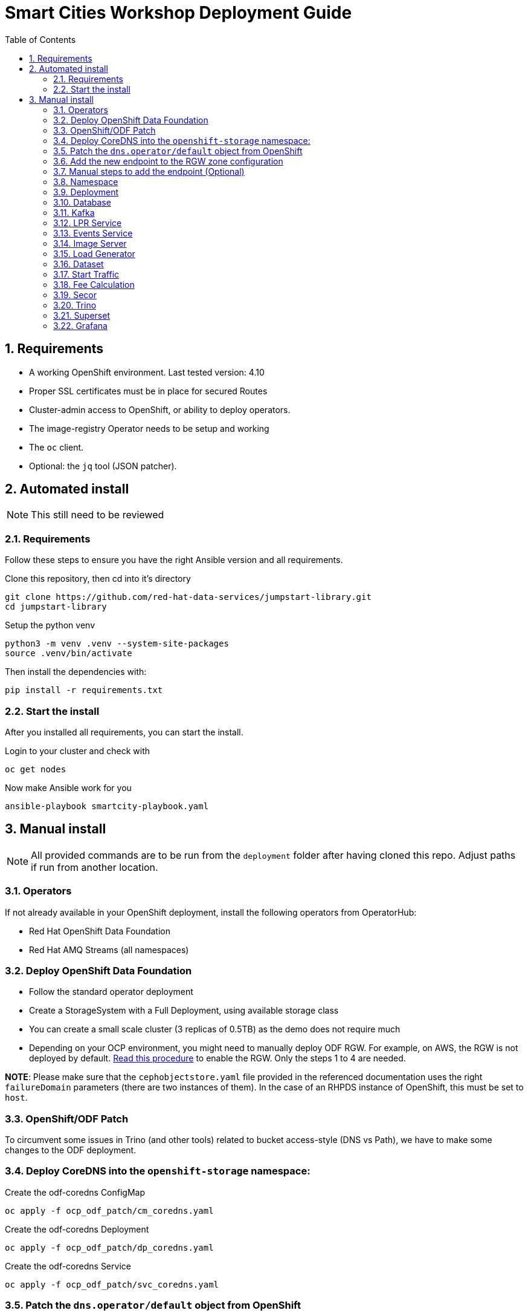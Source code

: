 = Smart Cities Workshop Deployment Guide
:sectnums:
:sectnumlevels: 2
:toc:

== Requirements

* A working OpenShift environment. Last tested version: 4.10
* Proper SSL certificates must be in place for secured Routes
* Cluster-admin access to OpenShift, or ability to deploy operators.
* The image-registry Operator needs to be setup and working
* The `oc` client.
* Optional: the `jq` tool (JSON patcher).

== Automated install

NOTE: This still need to be reviewed

=== Requirements

Follow these steps to ensure you have the right Ansible version and all requirements.

Clone this repository, then cd into it's directory

```bash
git clone https://github.com/red-hat-data-services/jumpstart-library.git
cd jumpstart-library
```

Setup the python venv

```bash
python3 -m venv .venv --system-site-packages
source .venv/bin/activate
```

Then install the dependencies with:

```bash
pip install -r requirements.txt
```

=== Start the install

After you installed all requirements, you can start the install.

Login to your cluster and check with

```bash
oc get nodes
```

Now make Ansible work for you

```bash
ansible-playbook smartcity-playbook.yaml
```

== Manual install

NOTE: All provided commands are to be run from the `deployment` folder after having cloned this repo. Adjust paths if run from another location.

=== Operators

If not already available in your OpenShift deployment, install the following operators from OperatorHub:

* Red Hat OpenShift Data Foundation
* Red Hat AMQ Streams (all namespaces)

=== Deploy OpenShift Data Foundation
- Follow the standard operator deployment
- Create a StorageSystem with a Full Deployment, using available storage class
- You can create a small scale cluster (3 replicas of 0.5TB) as the demo does not require much
- Depending on your OCP environment, you might need to manually deploy ODF RGW. For example, on AWS, the RGW is not deployed by default. https://red-hat-storage.github.io/ocs-training/training/ocs4/ocs4-enable-rgw.html[Read this procedure] to enable the RGW. Only the steps 1 to 4 are needed.

**NOTE**: Please make sure that the `cephobjectstore.yaml` file provided in the referenced documentation uses the right `failureDomain` parameters (there are two instances of them). In the case of an RHPDS instance of OpenShift, this must be set to `host`.

=== OpenShift/ODF Patch

To circumvent some issues in Trino (and other tools) related to bucket access-style (DNS vs Path), we have to make some changes to the ODF deployment.

=== Deploy CoreDNS into the `openshift-storage` namespace:

.Create the odf-coredns ConfigMap
[source,bash]
----
oc apply -f ocp_odf_patch/cm_coredns.yaml
----

.Create the odf-coredns Deployment
[source,bash]
----
oc apply -f ocp_odf_patch/dp_coredns.yaml
----

.Create the odf-coredns Service
[source,bash]
----
oc apply -f ocp_odf_patch/svc_coredns.yaml
----

=== Patch the `dns.operator/default` object from OpenShift

Here we are adding a new zone, `data.local` to our environment.

.Patching command
[source,bash]
----
oc patch dns.operator/default --type=merge --patch '{"spec":{"servers":[{"forwardPlugin":{"upstreams":["'$(oc get -n openshift-storage svc | grep dns | awk '{print $3}')':5353"]},"name":"rook-dns","zones":["data.local"]}]}}'
----

=== Add the new endpoint to the RGW zone configuration

The RGW must know about this new zone it will serve from.

* If not already done, deploy the Ceph toolbox

[source,bash]
----
oc patch OCSInitialization ocsinit -n openshift-storage --type json --patch  '[{ "op": "replace", "path": "/spec/enableCephTools", "value": true }]'
----

* Add the endpoint

IMPORTANT: The next command does everything in one step. If you want to understand what's going on (or just don't trust those long commands...), detailed instructions are available in the next section.

.One line command
[source,bash]
----
oc exec -n openshift-storage deployment/rook-ceph-tools -- bash -c "radosgw-admin zonegroup get --rgw-zonegroup=ocs-storagecluster-cephobjectstore > /tmp/config.json && sed -i 's/\"hostnames\": \[],/\"hostnames\": \[\"s3\.data\.local\",\"*\.s3\.data\.local\",\"rook-ceph-rgw-ocs-storagecluster-cephobjectstore\.openshift-storage\.svc\",\""$(oc get routes -n openshift-storage | grep rgw | awk '{ print $2 }' | sed s/\\./\\\\./g)"\"],/' /tmp/config.json && radosgw-admin zonegroup set --rgw-zonegroup=ocs-storagecluster-cephobjectstore --infile=/tmp/config.json && radosgw-admin period update --commit"
----

=== Manual steps to add the endpoint (Optional)

IMPORTANT: skip this step if you have applied the one-liner configuration at the previous step.

*** Get the current config

[source,bash]
----
echo $(oc exec -n openshift-storage deployment/rook-ceph-tools -- radosgw-admin zonegroup get --rgw-zonegroup=ocs-storagecluster-cephobjectstore) > config.json
----

** Edit the file config.json

In the file `config.json` you obtained, replace the first occurence of `"hostnames": [],` by `"hostnames": ["s3.data.local","*.s3.data.local", "replace here with the Route name for the RGW","rook-ceph-rgw-ocs-storagecluster-cephobjectstore.openshift-storage.svc"],`.

You can also use jq to do that:
`jq '.hostnames = ["s3.data.local","*.s3.data.local", "replace here with the Route name for the RGW","rook-ceph-rgw-ocs-storagecluster-cephobjectstore.openshift-storage.svc"]' config.json > tmp.json && mv tmp.json config.json` (the complicated part with tmp.json is because json cannot edit in place...).

** Upload the modified file to the toolbox

[source,bash]
----
oc rsync . $(oc get pods -n openshift-storage | grep rook-ceph-tools | grep Running | awk '{print $1}'):/tmp --exclude=* --include=config.json --no-perms
----

** Apply the new configuration

[source,bash]
----
oc exec -n openshift-storage deploy/rook-ceph-tools -- radosgw-admin zonegroup set --rgw-zonegroup=ocs-storagecluster-cephobjectstore --infile=/tmp/config.json
oc exec -n openshift-storage deploy/rook-ceph-tools -- radosgw-admin period update --commit
----

=== Namespace

Create an OpenShift project/namespace to deploy the environment. In this documentation we'll use `smartcity`.

[source,bash]
----
oc new-project smartcity
----

TIP: If you did not use `smartcity` as the name of your project, don't forget to change it in the commands or the config files used for the deployment.

=== Deployment

From the `deployment` folder and subfolders, create the OpenShift resources in this order.

.Creating a resource
[source,bash]
----
oc apply -f file.yaml
----

=== Database

We will need a database to store information about the workflow, as well as registration information for the vehicles. You can edit the Secret file if you want change the default values.

Deploying PostgreSQL DB

.Secrets to deploy the PostgreSQL database
[source,bash]
----
oc apply -f database/postgresql/secret_postgresql.yaml
----

.Deployment of the PostgreSQL helper database
[source,bash]
----
oc apply -f database/postgresql/dc_postgresql.yaml
----

.Service for PostgreSQL helper database
[source,bash]
----
oc apply -f database/postgresql/service_postgresql.yaml
----

Deploying Seed Database to initialize the database with the registration information.

.ImageStream for the image that will be used to see the DB
[source,bash]
----
oc apply -f database/seed_database/is_seed_database.yaml
----

.BuildConfiguration for the image
[source,bash]
----
oc apply -f database/seed_database/bc_seed_database.yaml
----

IMPORTANT: Before you apply `job_seed_database.yaml` make sure the build process (from the last step) has been completed, else seed job will complain until the image is not ready.

.Seeding Job to initialize the DB
[source,bash]
----
oc apply -f database/seed_database/job_seed_database.yaml
----

=== Kafka

We will need two different Kafka instances. One will simulate the "Edges", the toll station, the other one the "Core". We will also create the different topics that are needed, as well as the Kafka Mirror Maker to replicate the topics from the Edge to the Core.

.Edge Kafka instance
[source,bash]
----
oc apply -f kafka/edge.yaml
----

.Core Kafka instance
[source,bash]
----
oc apply -f kafka/core.yaml
----

IMPORTANT: Before you create  edge and core kafka topics,  make sure both kafka clusters are up and running.


.Edge topic
[source,bash]
----
oc apply -f kafka/edge-topic.yaml
----

.Core topic
[source,bash]
----
oc apply -f kafka/core-topic.yaml
----

.Mirror maker
[source,bash]
----
oc apply -f kafka/mirror-maker.yaml
----

.Optional! Kafdrop is a UI interface to your Kafka cluster (to inspect messages)
[source,bash]
----
oc apply -f kafka/edge-kafdrop.yaml
----

.Optional! Kafdrop is a UI interface to your Kafka cluster (to inspect messages)
[source,bash]
----
oc apply -f kafka/core-kafdrop.yaml
----

=== LPR Service

This component presents an API that you can query with an image and returns the infered licence plate number.

.ImageStream for the LPR service
[source,bash]
----
oc apply -f lpr_service/is_lpr_service.yaml
----

.BuildConfiguration for the LPR service
[source,bash]
----
oc apply -f lpr_service/bc_lpr_service.yaml
----

.Deployment Configuration for the LPR service
[source,bash]
----
oc apply -f lpr_service/dc_lpr_service.yaml
----

.Service to access the LPR service
[source,bash]
----
oc apply -f lpr_service/svc_lpr_service.yaml
----


=== Events Service

This is the component that runs in the Core and listens to incoming Kafka events to write them into a PostgreSQL database so that they can be queried to create the dashboards.

.ImageStream for the event service
[source,bash]
----
oc apply -f events_service/is_events_service.yaml
----

.BuildConfiguration for the event service
[source,bash]
----
oc apply -f events_service/bc_events_service.yaml
----

.Deployment Configuration for the event service
[source,bash]
----
oc apply -f events_service/dc_events_service.yaml
----

=== Image Server

This component will return the image of the last identified vehicle to be displayed on the dashboard.

.ImageStream for the image-server
[source,bash]
----
oc apply -f image_server/is_image-server.yaml
----

.Build Config for the image-server
[source,bash]
----
oc apply -f image_server/bc_image-server.yaml
----

.Deployment Config/Service/Route for the image-server
[source,bash]
----
sed "s@RGW_SERVICE_ENDPOINT@https://"$(oc get routes -n openshift-storage | grep rgw | awk '{ print $2 }')"@" image_server/dc_image-server.yaml | oc apply -f -
----

=== Load Generator

This is the component that injects car images into the pipeline.

.Bucket to store the images dataset
[source,bash]
----
oc apply -f generator/obc_dataset_generator.yaml
----

.ImageStream for the load generator
[source,bash]
----
oc apply -f generator/is_generator.yaml
----

.BuildConfiguration to create the load generator image
[source,bash]
----
oc apply -f generator/bc_generator.yaml
----

.Deployment Configuration for the load generator
[source,bash]
----
oc apply -f generator/dc_generator.yaml
----

=== Dataset

Retrieve the information for the dataset bucket created previously and upload the images.

[source,bash]
----
export AWS_ACCESS_KEY_ID=$(oc get secret/generator-dataset -o yaml | grep " AWS_ACCESS_KEY_ID" | awk '{ print $2 }' - | base64 -d)
export AWS_SECRET_ACCESS_KEY=$(oc get secret/generator-dataset -o yaml | grep " AWS_SECRET_ACCESS_KEY" | awk '{ print $2 }' - | base64 -d)
export RGW_ROUTE=https://$(oc get routes -n openshift-storage | grep rgw | awk '{ print $2 }')
export BUCKET=$(oc get cm/generator-dataset -o yaml | grep " BUCKET_NAME:" | awk '{ print $2 }' -)
aws --endpoint-url $RGW_ROUTE s3 cp --recursive ../source/dataset/images s3://$BUCKET/images
----

This bucket also has to be made readable to display the images.

.Apply the anonymous readonly policy
[source,bash]
----
sed 's/MY_BUCKET/'$BUCKET'/' image_server/policy.json > /tmp/policy.json && aws --endpoint-url $RGW_ROUTE s3api put-bucket-policy --bucket $BUCKET --policy file:///tmp/policy.json
----

=== Start Traffic

By default `generator` has no pods running, in order to simulate traffic, you will increase the replica count of generator deployment to `1` (not yet, after you have deployed all the components!).

[source,bash]
----
oc scale dc/generator --replicas 1
----

Verify the generated traffic by visiting the following kafdrop URL for edge and core kafka clusters.

[source,bash]
----
echo "http://$(oc get route | grep -i edge-kafdrop | awk '{print $2}')/topic/lpr/messages?partition=0&offset=0&count=100&keyFormat=DEFAULT&format=DEFAULT"
echo "http://$(oc get route | grep -i core-kafdrop | awk '{print $2}')/topic/lpr/messages?partition=0&offset=0&count=100&keyFormat=DEFAULT&format=DEFAULT"
----

=== Fee Calculation

For calculating the toll and pollution fee, there are two cases that we have covered:

* When any vehicle enters the ULEZ, a certain fee (aka toll fee) must be applied to that vehicle
* If the vehicle model is too old (older than 2014), apply addition fee (aka pollution fee) on that vehicle

Deploy the fee calculation component, using the following files:

.ImageStream
[source,bash]
----
oc apply -f fee_calculation/is_fee_calculation.yaml
----

.Build Config
[source,bash]
----
oc apply -f fee_calculation/bc_fee_calculation.yaml
----

.Cron job to launch fee calculations
[source,bash]
----
oc apply -f fee_calculation/cronjob_fee_calculation.yaml
----

=== Secor

Secor is the component that will listen to the Kafka Stream and write the aggregated data to an object Bucket.

.Bucket to store the streamed data
[source,bash]
----
oc apply -f secor/1_obc_secor.yaml
----

.Connection to the Kafka-Core instance
[source,bash]
----
oc apply -f secor/2_zookeeper_entrance.yaml
----

.Deploys the Secor instance
[source,bash]
----
oc apply -f secor/3_secor.yaml
----

=== Trino

Deploy Trino.

[source,bash]
----
oc apply -f trino/trino.yaml
----

Once the components are running (check the pods!) you can connect to the Trino dashboard using its Route. It can be found in the OpenShift UI or like this:

[source,bash]
----
echo "https://$(oc get route | grep -i trino | awk '{print $2}')"
----

=== Superset

Deploy Superset using the following YAML:

.Deploys Superset with all its dependencies
[source,bash]
----
oc apply -f superset/superset.yaml
----

* Transfer the DataSources configuration file into the Superset pod.

[source,bash]
----
oc rsync superset/config $(oc get pod | grep superset- | awk '{print $1}'):/tmp
----

* Import the datasources into Superset (PostgreSQL and Hive from Trino):

[source,bash]
----
oc exec $(oc get pod | grep superset- | awk '{print $1}') -- superset import_datasources -p /tmp/config/superset-datasources.yaml
oc exec $(oc get pod | grep superset- | awk '{print $1}') -- superset set_database_uri -d "PostgreSQL" -u postgresql://dbadmin:dbpassword@smartcity-db-service/pgdb
----

* Log into Superset with OpenShift authentication.

* From the Settings menu (top right), import the example dashboard from the file `dashboard/dashboard.json` into the PostgreSQL database.

==== Datasets creation with Trino

Once the trino-coordinator pod is running, connect to it:

[source,bash]
----
oc rsh $(oc get pod | grep trino-coordinator | awk '{print $1}')
----

From the pod prompt, connect to trino server:

[source,bash]
----
trino --server localhost:8080 --catalog hive --schema default
----

From the Trino prompt, create schema and table.

IMPORTANT: Before you execute the command to create schema and table , make sure to replace the bucket name with your bucket. To grab bucket name execute `oc get obc secor-obc -o json | jq -r .spec.bucketName`

[source,sql]
----
CREATE SCHEMA hive.odf WITH (location = 's3a://replace_with_secor_bucket_name/');

CREATE TABLE IF NOT EXISTS hive.odf.event(event_timestamp timestamp, event_id varchar, event_vehicle_detected_plate_number varchar, event_vehicle_detected_lat varchar, event_vehicle_detected_long varchar, event_vehicle_lpn_detection_status varchar, stationa1 boolean, stationa5201 boolean, stationa13 boolean, stationa2 boolean, stationa23 boolean, stationb313 boolean, stationa4202 boolean, stationa41 boolean, stationb504 boolean, dt varchar) with ( external_location = 's3a://replace_with_secor_bucket_name/raw_logs/lpr/', format = 'ORC', partitioned_by=ARRAY['dt']);

CALL system.sync_partition_metadata(schema_name=>'odf', table_name=>'event', mode=>'FULL');

SELECT event_timestamp,event_vehicle_detected_plate_number,event_vehicle_lpn_detection_status FROM hive.odf.event LIMIT 10;
----

You should see a table with the result of the query.
You can then exit trino with `exit`, then the Pod itself with `exit` again.

=== Grafana

First, deploy the **Grafana Operator** in the `smartcity` namespace using the OperatorHub.

Once the operator is deployed in the namespace, create a grafana instance.

.Deploys the Grafana instance
[source,bash]
----
oc apply -f grafana/grafana.yaml
----

Grafana will allow us to create dashboards to visualize the data workflow (Ops dashboard) and the Business Application itself (Main dashboard). All the deployments are taken care of by the Grafana operator.

* PGSQL Source to retrieve the events and vehicle data:

.Retrieve the secrets, process the template, and apply the configuration
[source,bash]
----
oc process -f grafana/grafana-pgsql-datasource.yaml -p db_database=$(oc get secret/postgresql -o yaml | grep " database-name:" | awk '{ print $2 }' - | base64 -d) -p db_user=$(oc get secret/postgresql -o yaml | grep " database-user:" | awk '{ print $2 }' - | base64 -d) -p db_password=$(oc get secret/postgresql -o yaml | grep " database-password:" | awk '{ print $2 }' - | base64 -d) | oc apply -f -
----

* Prometheus Data Source to retrieve the CPU and RAM metrics

Our Grafana dashboard will connect to the main OpenShift Prometheus instance to retrieve CPU and RAM information. To enable this, follow those steps:

.Grant the Grafana Service Account the cluster-monitoring-view cluster role:
[source,bash]
----
oc adm policy add-cluster-role-to-user cluster-monitoring-view -z grafana-serviceaccount
----

.Retrieve the bearer token used to authenticate to Prometheus:
[source,bash]
----
export bearer_token=$(oc get secret $(oc get secret | grep grafana-serviceaccount-token | awk '{print $1}') -o go-template --template="{{.data.token|base64decode}}")
----

.Deploy the Prometheus data source by using the template and substituting the bearer token:
[source,bash]
----
sed 's/BEARER_TOKEN/'$bearer_token'/' grafana/grafana-prometheus-datasource.yaml | oc apply -f -
----

You can now apply the dashboard files:

* Main application dashboard

.Retrieve the image server url, process the template, and apply the configuration
[source,bash]
----
oc process -f grafana/grafana-main-dashboard.yaml -p image_server_host=$(oc get route | grep -i image-server | awk '{print $2}') | oc apply -f -
----

.CPU Ops dashboard
[source,bash]
----
oc apply -f grafana/grafana-pipeline-cpu-dashboard.yaml
----

.RAM Ops dashboard
[source,bash]
----
oc apply -f grafana/grafana-pipeline-ram-dashboard.yaml
----

You can now connect to Grafana to see the dashboard. The Route can be retrieved with:

[source,bash]
----
echo "https://$(oc get routes -n smartcity | grep grafana | awk '{ print $2 }')"
----

The default login is admin / secret.
